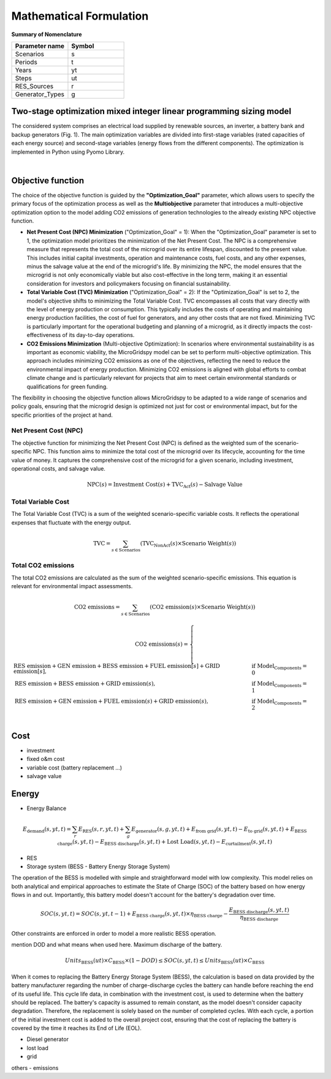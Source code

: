 #######################################
Mathematical Formulation
#######################################
.. role:: raw-html(raw)
    :format: html

**Summary of Nomenclature**


.. list-table:: 
   :widths: 25 25
   :header-rows: 1

   * - Parameter name
     - Symbol
   * - Scenarios
     - s
   * - Periods
     - t  
   * - Years
     - yt
   * - Steps
     - ut
   * - RES_Sources
     - r
   * - Generator_Types
     - g


Two-stage optimization mixed integer linear programming sizing model
======================================================================

The considered system comprises an electrical load supplied by renewable sources, an inverter, a battery bank and backup generators (Fig. 1). The main optimization variables are divided into first-stage variables (rated capacities of each energy source) and second-stage variables (energy flows from the different components). The optimization is implemented in Python using Pyomo Library. 

.. image:: https://github.com/AleOnori98/MicroGridsPy_Doc/blob/main/docs/source/Images/Minigrid%20components.jpg?raw=true
   :width: 500
   :align: center

.. |nbsp| unicode:: 0xA0 
   :trim:

|nbsp|

Objective function
===================
 
The choice of the objective function is guided by the **"Optimization_Goal"** parameter, which allows users to specify the primary focus of the optimization process as well as the **Multiobjective** parameter that introduces a multi-objective optimization option to the model adding CO2 emissions of generation technologies to the already existing NPC objective function.

* **Net Present Cost (NPC) Minimization** ("Optimization_Goal" = 1): When the "Optimization_Goal" parameter is set to 1, the optimization model prioritizes 
  the minimization of the Net Present Cost. The NPC is a comprehensive measure that represents the total cost of the microgrid over its entire lifespan, 
  discounted to the present value. This includes initial capital investments, operation and maintenance costs, fuel costs, and any other expenses, minus 
  the salvage value at the end of the microgrid's life. By minimizing the NPC, the model ensures that the microgrid is not only economically viable but 
  also cost-effective in the long term, making it an essential consideration for investors and policymakers focusing on financial sustainability.

* **Total Variable Cost (TVC) Minimization** ("Optimization_Goal" = 2): If the "Optimization_Goal" is set to 2, the model's objective shifts to minimizing 
  the Total Variable Cost. TVC encompasses all costs that vary directly with the level of energy production or consumption. This typically includes the 
  costs of operating and maintaining energy production facilities, the cost of fuel for generators, and any other costs that are not fixed. Minimizing TVC 
  is particularly important for the operational budgeting and planning of a microgrid, as it directly impacts the cost-effectiveness of its day-to-day 
  operations.

* **CO2 Emissions Minimization** (Multi-objective Optimization): In scenarios where environmental sustainability is as important as economic viability, the 
  MicroGridspy model can be set to perform multi-objective optimization. This approach includes minimizing CO2 emissions as one of the objectives, 
  reflecting the need to reduce the environmental impact of energy production. Minimizing CO2 emissions is aligned with global efforts to combat climate 
  change and is particularly relevant for projects that aim to meet certain environmental standards or qualifications for green funding.

The flexibility in choosing the objective function allows MicroGridspy to be adapted to a wide range of scenarios and policy goals, ensuring that the microgrid design is optimized not just for cost or environmental impact, but for the specific priorities of the project at hand.

Net Present Cost (NPC)
----------------------

The objective function for minimizing the Net Present Cost (NPC) is defined as the weighted sum of the scenario-specific NPC. This function aims to minimize the total cost of the microgrid over its lifecycle, accounting for the time value of money. It captures the comprehensive cost of the microgrid for a given scenario, including investment, operational costs, and salvage value.

.. raw:: html

    <style>
    .equation-container {
        overflow-x: auto;
        width: 100%;
        display: block;
    }
    .scrollable-equation {
        white-space: nowrap;
        overflow-x: scroll;
        display: block;
    }
    </style>
    <div class="equation-container">
    <div class="scrollable-equation">

.. math::

    \text{NPC}(s) = \text{Investment Cost}(s) + \text{TVC}_{\text{Act}}(s) - \text{Salvage Value}


.. raw:: html

    </div>
    </div>

Total Variable Cost
----------------------

The Total Variable Cost (TVC) is a sum of the weighted scenario-specific variable costs. It reflects the operational expenses that fluctuate with the energy output.

.. raw:: html

    <style>
    .equation-container {
        overflow-x: auto;
        width: 100%;
        display: block;
    }
    .scrollable-equation {
        white-space: nowrap;
        overflow-x: scroll;
        display: block;
    }
    </style>
    <div class="equation-container">
    <div class="scrollable-equation">

.. math::

    \text{TVC} = \sum_{s \in \text{Scenarios}} (\text{TVC}_{\text{NonAct}}(s) \times \text{Scenario Weight}(s))

.. raw:: html

    </div>
    </div>

Total CO2 emissions
--------------------

The total CO2 emissions are calculated as the sum of the weighted scenario-specific emissions. This equation is relevant for environmental impact assessments.

.. raw:: html

    <style>
    .equation-container {
        overflow-x: auto;
        width: 100%;
        display: block;
    }
    .scrollable-equation {
        white-space: nowrap;
        overflow-x: scroll;
        display: block;
    }
    </style>
    <div class="equation-container">
    <div class="scrollable-equation">

.. math::

    \text{CO2 emissions} = \sum_{s \in \text{Scenarios}} (\text{CO2 emission}(s) \times \text{Scenario Weight}(s))

.. math::

    \text{CO2 emissions}(s) = 
    \begin{cases}
    \text{RES emission} + \text{GEN emission} + \text{BESS emission} + \text{FUEL emission}[s] + \text{GRID emission}[s], & \text{if Model_Components} = 0 \\
    \text{RES emission} + \text{BESS emission} + \text{GRID emission}(s), & \text{if Model_Components} = 1 \\
    \text{RES emission} + \text{GEN emission} + \text{FUEL emission}(s) + \text{GRID emission}(s), & \text{if Model_Components} = 2 \\
    \end{cases}

.. raw:: html

    </div>
    </div>

Cost
====

- investment
- fixed o&m cost
- variable cost (battery replacement ...)
- salvage value

Energy
======

- Energy Balance


.. raw:: html

    <style>
    .equation-container {
        overflow-x: auto;
        width: 100%;
        display: block;
    }
    .scrollable-equation {
        white-space: nowrap;
        overflow-x: scroll;
        display: block;
    }
    </style>
    <div class="equation-container">
    <div class="scrollable-equation">

.. math::

    E_{\text{demand}}(s,yt,t) = 
    \sum_{r} E_{\text{RES}}(s,r,yt,t) + 
    \sum_{g} E_{\text{generator}}(s,g,yt,t) + E_{\text{from grid}}(s,yt,t) -
    E_{\text{to grid}}(s,yt,t) + E_{\text{BESS charge}}(s,yt,t) - 
    E_{\text{BESS discharge}}(s,yt,t) +
    \text{Lost Load}(s,yt,t) - E_{\text{curtailment}}(s,yt,t)

.. raw:: html

    </div>
    </div>

    </div>
    </div>






- RES

- Storage system (BESS - Battery Energy Storage System)
The operation of the BESS is modelled with simple and straightforward model with low complexity. This model relies on both analytical and empirical approaches to estimate the State of Charge (SOC) of the battery based on how energy flows in and out. Importantly, this battery model doesn't account for the battery's degradation over time.

.. raw:: html

    <style>
    .equation-container {
        overflow-x: auto;
        width: 100%;
        display: block;
    }
    .scrollable-equation {
        white-space: nowrap;
        overflow-x: scroll;
        display: block;
    }
    </style>
    <div class="equation-container">
    <div class="scrollable-equation">

.. math::

    SOC(s,yt,t) = 
    SOC(s,yt,t-1) + 
    E_{\text{BESS charge}}(s,yt,t) \times \eta_{\text{BESS charge}} -
    \frac{E_{\text{BESS discharge}}(s,yt,t)}{\eta_{\text{BESS discharge}}}

.. raw:: html

    </div>
    </div>

Other constraints are enforced in order to model a more realistic BESS operation.

mention DOD and what means when used here. Maximum discharge of the battery.

.. raw:: html

    <style>
    .equation-container {
        overflow-x: auto;
        width: 100%;
        display: block;
    }
    .scrollable-equation {
        white-space: nowrap;
        overflow-x: scroll;
        display: block;
    }
    </style>
    <div class="equation-container">
    <div class="scrollable-equation">

.. math::

    Units_{\text{BESS}}(ut) \times C_{\text{BESS}} \times (1 - DOD) \leq SOC(s,yt,t) \leq Units_{\text{BESS}}(ut) \times C_{\text{BESS}}

.. raw:: html

    </div>
    </div>


When it comes to replacing the Battery Energy Storage System (BESS), the calculation is based on data provided by the battery manufacturer regarding the number of charge-discharge cycles the battery can handle before reaching the end of its useful life. This cycle life data, in combination with the investment cost, is used to determine when the battery should be replaced. The battery's capacity is assumed to remain constant, as the model doesn't consider capacity degradation. Therefore, the replacement is solely based on the number of completed cycles. With each cycle, a portion of the initial investment cost is added to the overall project cost, ensuring that the cost of replacing the battery is covered by the time it reaches its End of Life (EOL).


- Diesel generator
- lost load
- grid


others
- emissions


